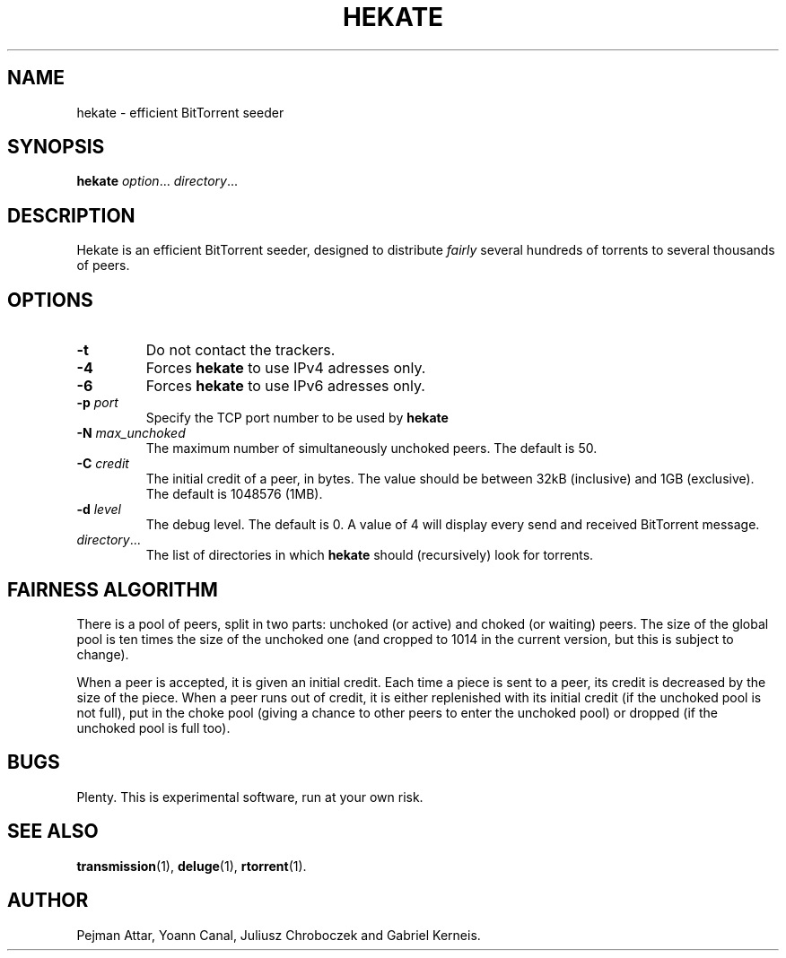 .TH HEKATE 1 "June 2009"
.SH NAME
hekate \- efficient BitTorrent seeder
.SH SYNOPSIS
.B hekate
.IR option "... " directory ...
.SH DESCRIPTION
Hekate is an efficient BitTorrent seeder, designed to distribute
.I fairly
several hundreds of torrents to several thousands of peers.

.SH OPTIONS
.TP
.BI \-t
Do not contact the trackers.
.TP
.BI \-4
Forces
.B hekate
to use IPv4 adresses only.
.TP
.BI \-6
Forces
.B hekate
to use IPv6 adresses only.
.TP
.BI \-p " port"
Specify the TCP port number to be used by
.B hekate
\.
.TP
.BI \-N " max_unchoked"
The maximum number of simultaneously unchoked peers. The default is
50.
.TP
.BI \-C " credit"
The initial credit of a peer, in bytes. The value should be between
32kB (inclusive) and 1GB (exclusive). The default is 1048576 (1MB).
.TP
.BI \-d " level"
The debug level. The default is 0. A value of 4 will display every
send and received BitTorrent message.
.TP
.IR directory ...
The list of directories in which
.B hekate
should (recursively) look for torrents.
.SH FAIRNESS ALGORITHM
There is a pool of peers, split in two parts: unchoked (or active)
and choked (or waiting) peers. The size of the global pool is ten
times the size of the unchoked one (and cropped to 1014 in the
current version, but this is subject to change).

When a peer is accepted, it is given an initial credit. Each time a
piece is sent to a peer, its credit is decreased by the size of the
piece. When a peer runs out of credit, it is either replenished with
its initial credit (if the unchoked pool is not full), put in the
choke pool (giving a chance to other peers to enter the unchoked
pool) or dropped (if the unchoked pool is full too).
.SH BUGS
Plenty.  This is experimental software, run at your own risk.
.SH SEE ALSO
.BR transmission (1),
.BR deluge (1),
.BR rtorrent (1).
.SH AUTHOR
Pejman Attar, Yoann Canal, Juliusz Chroboczek and Gabriel Kerneis.
